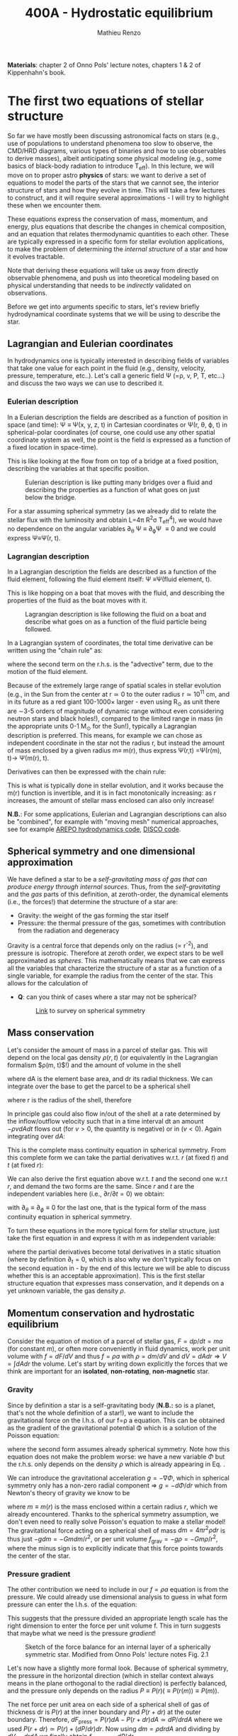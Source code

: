 #+title: 400A - Hydrostatic equilibrium
#+author: Mathieu Renzo
#+email: mrenzo@arizona.edu
#+PREVIOUS_PAGE: notes-lecture-BIN.org
#+NEXT_PAGE: notes-lecture-EOS1.org

*Materials*: chapter 2 of Onno Pols' lecture notes, chapters 1 & 2 of
Kippenhahn's book.

* The first two equations of stellar structure
So far we have mostly been discussing astronomical facts on stars
(e.g., use of populations to understand phenomena too slow to observe,
the CMD/HRD diagrams, various types of binaries and how to use
observables to derive masses), albeit anticipating some physical
modeling (e.g., some basics of black-body radiation to introduce
T_{eff}). In this lecture, we will move on to proper astro *physics* of
stars: we want to derive a set of equations to model the parts of the
stars that we cannot see, the interior structure of stars and how they
evolve in time. This will take a few lectures to construct, and it
will require several approximations - I will try to highlight these
when we encounter them.

These equations express the conservation of mass, momentum, and
energy, plus equations that describe the changes in chemical
composition, and an equation that relates thermodynamic quantities to
each other. These are typically expressed in a specific form for
stellar evolution applications, to make the problem of determining the
/internal structure/ of a star and how it evolves tractable.

Note that deriving these equations will take us away from directly
observable phenomena, and push us into theoretical modeling based on
physical understanding that needs to be /indirectly/ validated on
observations.

Before we get into arguments specific to stars, let's review briefly
hydrodynamical coordinate systems that we will be using to describe
the star.

** Lagrangian and Eulerian coordinates
In hydrodynamics one is typically interested in describing fields of
variables that take one value for each point in the fluid (e.g.,
density, velocity, pressure, temperature, etc..). Let's call a generic
field \Psi (=\rho, v, P, T, etc...) and discuss the two ways we can use to
described it.

*** Eulerian description
In a Eulerian description the fields are described as a function of
position in space (and time): \Psi \equiv \Psi(x, y, z, t) in Cartesian
coordinates or \Psi(r, \theta, \varphi, t) in spherical-polar coordinates (of
course, one could use any other spatial coordinate system as well, the
point is the field is expressed as a function of a fixed location in
space-time).

This is like looking at the flow from on top of a bridge at a fixed
position, describing the variables at that specific position.

#+CAPTION: Eulerian description is like putting many bridges over a fluid and describing the properties as a function of what goes on just below the bridge.
#+ATTR_HTML: :width 75%  :alt https://www.flinilckr.com/photos/frixan/114822407/
[[./images/Eulerian-bridge.jpg]]

For a star assuming spherical symmetry (as we already did to relate
the stellar flux with the luminosity and obtain L=4\pi R^{2}\sigma T_{eff}^{4}),
we would have no dependence on the angular variables \partial_{\theta} \Psi
\equiv \partial_{\varphi}\Psi \equiv 0 and we could express \Psi\equiv\Psi(r, t).

*** Lagrangian description
In a Lagrangian description the fields are described as a function of
the fluid element, following the fluid element itself: \Psi \equiv\Psi(fluid
element, t).

This is like hopping on a boat that moves with the fluid, and
describing the properties of the fluid as the boat moves with it.

#+CAPTION: Lagrangian description is like following the fluid on a boat and describe what goes on as a function of the fluid particle being followed.
#+ATTR_HTML: :width 75% :alt https://www.snowaddiction.org/2015/10/the-zen-of-kayaking-i-photograph-the-fjords-of-norway-from-the-kayak-seat.html?m=1
[[./images/Lagrangian_kayak.jpg]]

In a Lagrangian system of coordinates, the total time derivative can
be written using the "chain rule" as:

#+begin_latex
\begin{equation}
 \frac{d}{dt} = \frac{\partial}{\partial t} + \frac{\partial x}{\partial t}\frac{\partial}{\partial x} + \frac{\partial y}{\partial t}\frac{\partial}{\partial y} +\frac{\partial z}{\partial t}\frac{\partial}{\partial z} \equiv \frac{\partial}{\partial t} + v\cdot\nabla \ \,
\end{equation}
#+end_latex

where the second term on the r.h.s. is the "advective" term, due to
the motion of the fluid element.

Because of the extremely large range of spatial scales in stellar
evolution (e.g., in the Sun from the center at r\simeq0 to the outer radius
r\simeq 10^{11} cm, and in its future as a red giant 100-1000\times larger - even
using R_{\odot} as unit there are \sim3-5 orders of magnitude of dynamic
range without even considering neutron stars and black holes!),
compared to the limited range in mass (in the appropriate units 0-1
M_{\odot} for the Sun!), typically a Lagrangian description is preferred.
This means, for example we can chose as independent coordinate in the
star not the radius r, but instead the amount of mass enclosed by a
given radius m\equiv m(r), thus express \Psi(r,t) =\Psi(r(m), t)\rightarrow \Psi(m(r), t).

Derivatives can then be expressed with the chain rule:
#+begin_latex
\begin{equation}
 \frac{\partial}{\partial m} = \frac{\partial r}{\partial m} \frac{\partial}{\partial m} \ \ .
\end{equation}
#+end_latex

This is what is typically done in stellar evolution, and it
works because the m(r) function is invertible, and it is in fact
monotonically increasing: as r increases, the amount of stellar mass
enclosed can also only increase!

*N.B.*: For some applications, Eulerian and Lagrangian descriptions can
also be "combined", for example with "moving mesh" numerical
approaches, see for example [[https://ui.adsabs.harvard.edu/abs/2020ApJS..248...32W/abstract][AREPO hydrodynamics code]], [[https://ui.adsabs.harvard.edu/abs/2016ApJS..226....2D/abstract][DISCO code]].

** Spherical symmetry and one dimensional approximation
We have defined a star to be a /self-gravitating mass of gas that can
produce energy through internal sources/. Thus, from the
/self-gravitating/ and the /gas/ parts of this definition, at
zeroth-order, the dynamical elements (i.e., the forces!) that
determine the structure of a star are:

 - Gravity: the weight of the gas forming the star itself
 - Pressure: the thermal pressure of the gas, sometimes with
   contribution from the radiation and degeneracy

Gravity is a central force that depends only on the radius (\prop r^{-2}),
and pressure is isotropic. Therefore at zeroth order, we expect stars
to be well approximated as /spheres/. This mathematically means that we
can express all the variables that characterize the structure of a
star as a function of a single variable, for example the radius from
the center of the star. This allows for the calculation of

:Question:
 - *Q*: can you think of cases where a star  may not be spherical?

   #+CAPTION: [[https://uarizona.co1.qualtrics.com/jfe/form/SV_0j0MKbOTgowDkVg][Link]] to survey on spherical symmetry
   #+ATTR_HTML: :width 20%
   [[./images/QR-HSE.png]]

:end:

** Mass conservation

Let's consider the amount of mass in a parcel of stellar gas. This will
depend on the local gas density $\rho(r, t)$ (or equivalently in the
Lagrangian formalism $\rho(m, t)$!) and the amount of volume in the shell

#+begin_latex
\begin{equation}
dm = \rho dAdr
\end{equation}
#+end_latex

where dA is the element base area, and dr its radial thickness. We can
integrate over the base to get the parcel to be a spherical shell

#+begin_latex
\begin{equation}
\int dA = 4\pi r^{2}
\end{equation}
#+end_latex

where r is the radius of the shell, therefore

#+begin_latex
\begin{equation}
dm = 4\pi \rho r^{2} dr \ \ .
\end{equation}
#+end_latex

In principle gas could also flow in/out of the shell at a rate
determined by the inflow/outflow velocity such that in a time interval
dt an amount $-\rho v dA dt$ flows out (for $v>0$, the quantity is negative)
or in ($v<0$). Again integrating over $dA$:

#+begin_latex
\begin{equation}
\label{eq:mass_continuity}
dm = 4\pi \rho r^{2} dr - 4\pi r^{2} \rho v dt \ \ .
\end{equation}
#+end_latex

This is the complete mass continuity equation in spherical symmetry.
From this complete form we can take the partial derivatives w.r.t. $r$
(at fixed $t$) and $t$ (at fixed $r$):

#+begin_latex
\begin{equation}\label{eq:mass_continuity_rt}
 \frac{\partial m}{\partial r} = 4\pi r^{2} \rho \ \ , \\
 \frac{\partial m}{\partial t} = - 4\pi r^{2} \rho v \ \ .
\end{equation}
#+end_latex

We can also derive the first equation above w.r.t. $t$ and the second one
w.r.t $r$, and demand the two forms are the same. Since $r$ and $t$ are the
independent variables here (i.e., $\partial r/\partial t = 0$) we obtain:

#+begin_latex
\begin{equation}
\frac{\partial \rho}{\partial t} = - \frac{1}{r^{2}}\frac{\partial (r^{2}\rho v)}{\partial r} \Leftrightarrow \frac{\partial \rho}{\partial t} + \nabla\cdot(\rho v) = 0 \ \ ,
\end{equation}
#+end_latex
with $\partial_{\theta }\equiv \partial_{\phi }\equiv 0$ for the last one, that is
the typical form of the mass continuity equation in spherical
symmetry.

To turn these equations in the more typical form for stellar
structure, just take the first equation in \ref{eq:mass_continuity_rt}
and express it with $m$ as independent variable:

#+begin_latex
\begin{equation}\label{eq:mass_conservation}
\frac{\partial r}{\partial m} = \frac{1}{4\pi r^{2} \rho} \ \ ,
\end{equation}
#+end_latex

where the partial derivatives become total derivatives in a static
situation (where by definition $\partial_{t} = 0$, which is also why we don't
typically focus on the second equation in
\ref{eq:mass_continuity_rt} - by the end of this lecture we will be
able to discuss whether this is an acceptable approximation). This is
the first stellar structure equation that expresses mass conservation,
and it depends on a yet unknown variable, the gas density $\rho$.

** Momentum conservation and hydrostatic equilibrium

Consider the equation of motion of a parcel of stellar gas, $F = dp/dt
= ma$ (for constant $m$), or often more conveniently in fluid dynamics,
work per unit volume with $f = dF/dV$ and thus $f=\rho a$ with $\rho = dm/dV$ and
$dV=dAdr \Rightarrow V=\int dAdr$ the volume. Let's start by writing down explicitly
the forces that we think are important for an *isolated*, *non-rotating*,
*non-magnetic* star.

*** Gravity
Since by definition a star is a self-gravitating body (*N.B.:* so is a
planet, that's not the whole definition of a star!), we want to
include the gravitational force on the l.h.s. of our f=\rho a equation.
This can be obtained as the gradient of the gravitational potential \Phi
which is a solution of the Poisson equation:

#+begin_latex
\begin{equation}
\nabla^{2} \Phi = 4\pi G\rho \Rightarrow \frac{1}{r^{2}}\frac{\partial}{\partial r}\left(r^{2}\frac{\partial \Phi}{\partial r} \right) = 4\pi G\rho \ \ ,
\end{equation}
#+end_latex

where the second form assumes already spherical symmetry. Note how
this equation does not make the problem worse: we have a new variable
$\Phi$ but the r.h.s. only depends on the density $\rho$ which is already
appearing in Eq. \ref{eq:mass_conservation}.

We can introduce the gravitational acceleration $g = - \nabla\Phi$, which in
spherical symmetry only has a non-zero radial component \Rightarrow $g = - d\Phi/dr$
which from Newton's theory of gravity we know to be

#+begin_latex
\begin{equation}
- \nabla \Phi = g \equiv g(m(r))= \frac{Gm(r)}{r^{2}} \ \ ,
\end{equation}
#+end_latex

where $m\equiv m(r)$ is the mass enclosed within a certain radius $r$, which we
already encountered. Thanks to the spherical symmetry assumption, we
don't even need to really solve Poisson's equation to make a stellar
model! The gravitational force acting on a spherical shell of mass $dm
= 4\pi r^{2}\rho dr$ is thus just $-gdm = -Gmdm/r^{2}$, or per unit volume $f_\mathrm{grav}
= -g\rho = -Gm\rho/r^{2}$, where the minus sign is to explicitly indicate that
this force points towards the center of the star.

*** Pressure gradient
The other contribution we need to include in our $f = \rho a$ equation is
from the pressure. We could already use dimensional analysis to guess
in what form pressure can enter the l.h.s. of the equation:

#+begin_latex
\begin{equation}
[P] = [\mathrm{force}]/[\mathrm{area}] \Rightarrow [P]/[\mathrm{length}] = [\mathrm{force}]/[\mathrm{volume}] \equiv [f]
\end{equation}
#+end_latex

This suggests that the pressure divided an appropriate length scale
has the right dimension to enter the force per unit volume f. This in
turn suggests that maybe what we need is the pressure /gradient/!


#+CAPTION: Sketch of the force balance for an internal layer of a spherically symmetric star. Modified from Onno Pols' lecture notes Fig. 2.1
#+ATTR_HTML: :width 50%
[[./images/HSE-sketch.png]]


Let's now have a slightly more formal look. Because of
spherical symmetry, the pressure in the horizontal direction (which in
stellar context always means in the plane orthogonal to the radial
direction) is perfectly balanced, and the pressure only depends on the
radius $P\equiv P(r) (\equiv P(r(m)) \equiv P(m))$.

The net force per unit area on each side of a spherical shell of gas
of thickness dr is $P(r)$ at the inner boundary and $P(r+dr)$ at the outer
boundary. Therefore, $dF_\mathrm{press} = P(r)dA - P(r+dr)dA \simeq dP/dr dA$ where we
used $P(r+dr)\simeq P(r)+(dP/dr)dr$. Now using $dm = \rho drdA$ and dividing by $dV
= drdA$ we finally obtain $f_\mathrm{press} = - dP/dr$.

*** Combining the two

We have now an explicit form for the two most important forces in a
(isolated, non-rotating, non-magnetic) star $f = f_{grav} + f_{pres} = -g\rho -
dP/dr \equiv \rho a$.

Since stars don't change that much on short timescales (we will see
exceptions later, and define relevant timescales too), we can assume
that overall the acceleration a of each parcel of gas is zero in most
cases, that is $a=0$. /Stars are generally in hydrostatic equilibrium/. In
this case the conservation of momentum becomes

#+begin_latex
\begin{equation}
\frac{dP}{dr} = -g\rho = -\frac{Gm}{r^{2}}\rho \ \ ,
\end{equation}
#+end_latex

or changing to have $m$ has the independent variable, to have a
Lagrangian treatment:

#+begin_latex
\begin{equation}
\frac{dP}{dr} = \frac{dP}{dm}\frac{dm}{dr} = \frac{dP}{dm}4\pi r^{2}\rho
\end{equation}
#+end_latex

and thus

#+begin_latex
\begin{equation}\label{eq:HSE}
\frac{dP}{dm} = -\frac{Gm}{4\pi r^{4}} \ \ ,
\end{equation}
#+end_latex

which is the second stellar structure equation that expresses the fact
that the gravitational pull of the stellar gas is compensated by the
pressure gradient inside the star. This also means that it is the
gravity of the star that imposes the pressure stratification of the
star and ultimately its structure: the pressure in each layer is just
what is needed to support the weight of the layer(s) above. And finally,
the fact that $dP/dm<0$, that is the pressure decreases as the enclose
mass increases, or equivalently, the pressure increases towards the
center (smaller radii, smaller amount of enclosed mass) makes sense,
if the gradient has to compensate the gravitational pull.

*All of stellar evolution can be though as gas re-arranging itself to
fight against gravity, delaying gravitational collapse.*

*N.B.:* The hydrostatic equilibrium equation can also be obtained
starting from the Navier-Stokes equation assuming no viscosity (the
microscopic viscosity is generally negligible in stars).

*N.B.:* We have implicitly assumed that the star we model is
sufficiently far away from anything else that there are no external
forces. This may not hold in a binary system, for which in the
Euler equation there will be other terms, such as the gravity of the
binary companion, and tidal forces arising from its presence. While
these are important, they often affect most directly only the outer
layers of a star (that can be significantly tidally distorted), and
can maybe be neglected further in the interior.

*N.B.:* Similarly, we have neglected rotation, which also breaks the
spherical symmetry by adding in the reference frame co-rotating with
the star non-inertial forces (centrifugal, Euler, and Coriolis).
However, the centrifugal foce depends on the distance from the
rotation axis (r sin(\theta)) and thus mostly impacts the outer layers of
the stars and is less critical in the inner regions (though not at all
always negligible!). The Euler force depends on d\omega/dt with \omega rotation
rate, so it is typically negligible on evolutionary timescales for the
star. The Coriolis force depends on \omega \times v, so it does not affect
static gas (but it does have important effects if there are
velocities, think for examples hurricanes in the Earth atmosphere).
Moreover, rotation can interplay with many hydrodynamical and secular
instabilities affecting the stellar gas in ways that are only roughly
approximated in models. All these complications introduced by rotation
and how to model them in stellar evolution are still active
research topics (see for example [[https://ui.adsabs.harvard.edu/abs/2000ARA%26A..38..143M/abstract][Maeder & Meynet 2000]] and [[https://ui.adsabs.harvard.edu/abs/2000ApJ...528..368H/abstract][Heger et al.
2000]]).

*N.B.:* Finally, we have neglected also the impact of magnetic fields on
the stellar gas. We know that stellar magnetism exists from
observational phenomena such as stellar flares, seeing Zeeman
splitting in stellar spectra, etc. We should also expect magnetic
fields theoretically, because stars are giant balls of ionized gas.
However, the global dynamical impact of magnetic field should be small
in most cases, given the success of stellar evolution in explaining
many observations neglecting them. Stellar magnetism (and it's
important interplay with rotation) is also an active field of research
both observationally and theoretically.

Equations Eq. \ref{eq:mass_conservation} and \ref{eq:HSE} are two
differential equations, that under the assumption of spherical
symmetry are ordinary differential equations ($\partial_{r} \rightarrow d/dr$),
for the function $m\equiv m(r)$ that depend on $P$, $\rho$. We thus have three
variables $(m, P, \rho)$ and two equations: we cannot yet solve for the
structure of a star. We will close the system of equations (meaning,
obtain as many equations as variables, so we can solve for the stellar
structure) later in the course.

*** Estimate for the central pressure

A first estimate for the central pressure can be obtained substituting
the local gradient with the difference from surface to the core across
the entire mass of the star $dP/dm \rightarrow (P_{surface} - P_{center})/M \simeq
-P_{center}/M$, where we also use $P$ increases inwards and thus it is
legitimate to expect $P_{center}\gg P_{surface}$. Then, on the l.h.s. of Eq.
\ref{eq:HSE}, we should take as estimates some fraction of the total
mass M and radius R. For the sake of simplicity, let's take the
fraction to be 1 and drop the 4\pi:

#+begin_latex
\begin{equation}
P_\mathrm{center} = \frac{GM^{2}}{R^{4}}\ \ ,
\end{equation}
#+end_latex

Plugging in the numbers for the Sun this gives $P_{center}\simeq 10^{16}
dyne cm^{-2}\simeq 10^{10}$ atmospheres. Although this a is very imprecise
estimate, it already gives the idea that the pressure in the center of
the Sun must be extremely high. See Onno Pols chapter 2 for more
precise estimates and lower bounds.

** Dynamical timescale estimates
Let's say that the star was not in hydrostatic equilibrium, but still
spherically symmetric. Returning to the general form for the momentum
conservation $f = \rho a \equiv \rho \partial^{2}r/\partial t^{2}$ we have

#+begin_latex
\begin{equation}\label{eq:dyn}
\rho \frac{\partial^{2} r}{\partial t^{2}} = -\frac{dP}{dr} -\frac{Gm}{r^{2}}\rho \ \ ,
\end{equation}
#+end_latex

where since P decreases inwards, $dP/dr<0$, so the first term on the
l.h.s. pushes outwards (positive radial acceleration), while gravity
pulls inward, as one would expect.

Normally, for a star, we expect these two terms to balance each other,
but what happens if we turn one off?

*** Explosion timescale
Let's turn off gravity, setting $g = - Gm/r^{2 }\rightarrow 0$! To
estimate how long it takes for the pressure gradient to push the gas
out to a radius comparable to the radius of the star we can do the
following rough substitution in the dynamical equation above:
 - $\partial^{2} r \rightarrow R$ (outer radius of the star)
 - $\partial t^{2} \rightarrow \tau_mathrm{expl}^{2}$ (what we want to estimate)
 - $dP/dr\rightarrow P_\mathrm{avg}/R$ with $P_\mathrm{avg}$ some averaged pressure in the star
 - $\rho \rightarrow \rho_\mathrm{avg}$ some averaged density of the star
and we obtain:

#+begin_latex
\begin{equation}
\tau_\mathrm{expl} \simeq \frac{R}{\sqrt{\frac{P_{avg}}{\rho_{avg}}_{}}} \simeq \frac{R}{c_{s}}\ \ .
\end{equation}
#+end_latex

where, if we interpret $P$ and $\rho$ as some average values throughout the
star the sound speed $c_{s}^{2} = P/\rho$ appears! The timescale for the
internal pressure of the stellar gas to "blow up" the star is of the
order of the sound-crossing time.

*** Free fall timescale
Almost by definition, this is how the star would collapse if there
were no forces other than gravity, so let's turn off the pressure
gradient $dP/dr\rightarrow0$. Then, as above:
 - $\partial^{2} r \rightarrow R$ (outer radius of the star)
 - $\partial t^{2} \rightarrow \tau_{ff}^{2}$ (what we want to estimate)
 - $m \rightarrow M$ (total mass)
we get:

#+begin_latex
\begin{equation}
\tau_\mathrm{ff} \simeq \sqrt{\frac{R^{3}}{GM}} \simeq \sqrt{\frac{1}{G\rho_\mathrm{avg}}}\ \ ,
\end{equation}
#+end_latex
with $\rho_{avg} = 3M/(4\pi R^{3})$ average density of the star. Note that here we
have been very loose with the \pi factors and averages.

:Question:
- *Q*: you all have estimated the Sun's mean density, calculate the Sun
  free fall time now. Does the Sun vary on this timescale? Do you
  think this justifies our assumption of hydrostatic equilibrium?
- *Q*: are stars in hydrostatic equilibrium? How do we know
  observationally?
:end:

** Introduction to =MESA_web=
We will discuss in detail stellar evolution codes, numerical
strategies for solving the stellar structure equations, and what goes
on in MESA/MESA-web. For now I just want to introduce this tool and
show you how you can obtain numerical stellar models.

- [[http://user.astro.wisc.edu/~townsend/static.php?ref=mesa-web-input][Description of Input]]
- [[http://user.astro.wisc.edu/~townsend/static.php?ref=mesa-web-submit][Submission website]]
- Example output:
  1. Download the zip file from the email you receive when the
     calculation is done
  2. Unzip the file, the content has a =*.mp4= video with the evolution
     of some quantities (depending on the star you asked, it may be
     very short), an =input.txt= file that reminds you of what you put
     into =MESA-web=, the  =trimmed_history.data=  and a few
     =profile*.data=, and a =profiles.index= that contains a map of which
     =profile*.data= maps to which "model number" (i.e., timestep of the
     code).
  3. You can inspect the =txt, list=, and =*.data= files using your text
     editor.

     The =trimmed_history.data= contains in each column global variables
     of the star (e.g., surface luminosity, outer radius, etc.) and
     each row correspond to a specific timestep. This is what you can
     use to plot, for example, an Herzsprung-Russell diagram using the
     columns =log_L= and =log_Teff=.

     The =profile*.data= files contain each a snapshot of the internal
     structure of the star you simulated at fixed time, so each column
     corresponds to a quantity that takes different values at
     different locations in the star (e.g., Lagrangian mass
     coordinate, density, pressure, opacity). Each row corresponds to
     a "mesh point", that is a discretized spatial coordinate (we will
     see later what the full set of equations is and how codes like
     MESA solve them).

     Refer to the [[http://user.astro.wisc.edu/~townsend/static.php?ref=mesa-web-output][MESA-web output page]] for a full description of the
     output.
  4. /If/ you want you can use the python module [[http://user.astro.wisc.edu/~townsend/resource/tools/mesa-web/mesa_web.py][=mesa_web.py=]] provided by
     =MESA-web= to read the output in the =*.data=, but remember these are
     just plain text, so you can also write your own.

* Homework
- Calculate the Keplerian period of a point mass orbiting at the
  surface of a star of mass M and radius R and compare it to the free
  fall timescale of the star.
- Calculate the free fall timescale for the Sun, for a Red Supergiant
  with M=10M_{\odot} and R=1000R_{\odot} and a White Dwarf with M=1M_{\odot}
  and R=1000km, and a Neutron star with M=1M_{\odot} and radius R=10km.
  Compare also their average densities.
- Skim [[https://ui.adsabs.harvard.edu/abs/2023arXiv230915930F/abstract][MESA-web paper by Fields et al. 2022]].
- Using [[http://user.astro.wisc.edu/~townsend/static.php?ref=mesa-web-submit][MESA-web]] make a 1 M_{\odot} star until age 4.5\times10^{9} years (a
  very rough model of the Sun as it is today!). Plot m(r), make sure
  to label your axes properly (including units!). Are there other
  variables with a qualitatively similar behavior that one could use
  as independent coordinate for the stellar structure? Try to make
  other plots to find some, and explain what is the mathematical
  property that allows to use m(r) and or any other variable you found
  as a coordinate.
- With the model above, check the central pressure of the star (you
  can also plot P(m) and P(r), or look at the final frame in the
  movie made by MESA-web for you) and compare it with the estimate
  above and the one provided in Onno Pols' lecture notes.
- Check also the outer luminosity: is it the value you expected?
